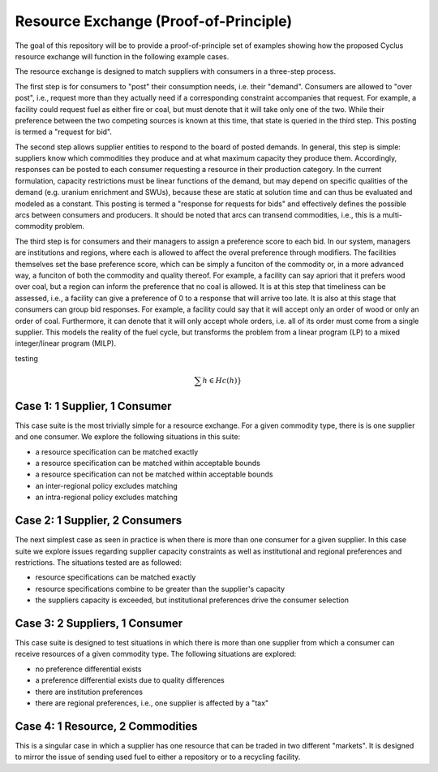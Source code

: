 Resource Exchange (Proof-of-Principle)
======================================

The goal of this repository will be to provide a proof-of-principle set of
examples showing how the proposed Cyclus resource exchange will function in the
following example cases.

The resource exchange is designed to match suppliers with consumers in a
three-step process.

The first step is for consumers to "post" their consumption needs, i.e. their
"demand". Consumers are allowed to "over post", i.e., request more than they
actually need if a corresponding constraint accompanies that request. For
example, a facility could request fuel as either fire or coal, but must denote
that it will take only one of the two. While their preference between the two
competing sources is known at this time, that state is queried in the third
step. This posting is termed a "request for bid".

The second step allows supplier entities to respond to the board of posted
demands. In general, this step is simple: suppliers know which commodities they
produce and at what maximum capacity they produce them. Accordingly, responses
can be posted to each consumer requesting a resource in their production
category. In the current formulation, capacity restrictions must be linear
functions of the demand, but may depend on specific qualities of the demand
(e.g. uranium enrichment and SWUs), because these are static at solution time
and can thus be evaluated and modeled as a constant. This posting is termed a
"response for requests for bids" and effectively defines the possible arcs
between consumers and producers. It should be noted that arcs can transend
commodities, i.e., this is a multi-commodity problem.

The third step is for consumers and their managers to assign a preference score
to each bid. In our system, managers are institutions and regions, where each is
allowed to affect the overal preference through modifiers. The facilities
themselves set the base preference score, which can be simply a funciton of the
commodity or, in a more advanced way, a funciton of both the commodity and
quality thereof. For example, a facility can say apriori that it prefers wood
over coal, but a region can inform the preference that no coal is allowed. It is
at this step that timeliness can be assessed, i.e., a facility can give a
preference of 0 to a response that will arrive too late. It is also at this
stage that consumers can group bid responses. For example, a facility could say
that it will accept only an order of wood or only an order of coal. Furthermore,
it can denote that it will only accept whole orders, i.e. all of its order must
come from a single supplier. This models the reality of the fuel cycle, but
transforms the problem from a linear program (LP) to a mixed integer/linear
program (MILP).

testing

.. math::

   \sum{h \in H} c(h)}



Case 1: 1 Supplier, 1 Consumer
------------------------------

This case suite is the most trivially simple for a resource
exchange. For a given commodity type, there is is one supplier and one
consumer. We explore the following situations in this suite:

* a resource specification can be matched exactly
* a resource specification can be matched within acceptable bounds
* a resource specification can not be matched within acceptable bounds
* an inter-regional policy excludes matching
* an intra-regional policy excludes matching

Case 2: 1 Supplier, 2 Consumers
-------------------------------

The next simplest case as seen in practice is when there is more than
one consumer for a given supplier. In this case suite we explore
issues regarding supplier capacity constraints as well as
institutional and regional preferences and restrictions. The
situations tested are as followed:

* resource specifications can be matched exactly
* resource specifications combine to be greater than the supplier's
  capacity
* the suppliers capacity is exceeded, but institutional preferences
  drive the consumer selection

Case 3: 2 Suppliers, 1 Consumer
-------------------------------

This case suite is designed to test situations in which there is more
than one supplier from which a consumer can receive resources of a
given commodity type. The following situations are explored:

* no preference differential exists
* a preference differential exists due to quality differences
* there are institution preferences
* there are regional preferences, i.e., one supplier is affected by a
  "tax"

Case 4: 1 Resource, 2 Commodities
---------------------------------

This is a singular case in which a supplier has one resource that can
be traded in two different "markets". It is designed to mirror the
issue of sending used fuel to either a repository or to a recycling
facility.

